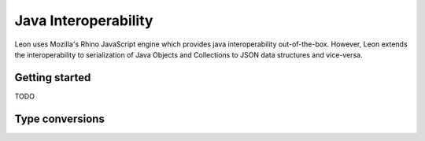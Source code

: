 Java Interoperability
=====================

Leon uses Mozilla's Rhino JavaScript engine which provides java interoperability out-of-the-box. However, Leon extends the interoperability to serialization of Java Objects and Collections to JSON data structures and vice-versa. 

Getting started
----------------

TODO

Type conversions
-----------------

